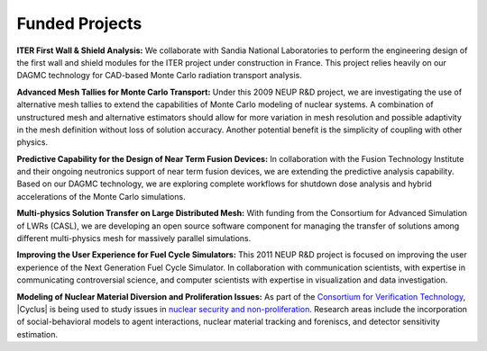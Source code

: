 Funded Projects
'''''''''''''''

**ITER First Wall & Shield Analysis:** We collaborate with Sandia National
Laboratories to perform the engineering design of the first wall and
shield modules for the ITER project under construction in France.
This project relies heavily on our DAGMC technology for CAD-based
Monte Carlo radiation transport analysis.

**Advanced Mesh Tallies for Monte Carlo Transport:** Under this 2009 NEUP
R&D project, we are investigating the use of alternative mesh tallies
to extend the capabilities of Monte Carlo modeling of nuclear systems.
A combination of unstructured mesh and alternative estimators should
allow for more variation in mesh resolution and possible adaptivity in
the mesh definition without loss of solution accuracy.  Another
potential benefit is the simplicity of coupling with other physics.

**Predictive Capability for the Design of Near Term Fusion Devices:** In
collaboration with the Fusion Technology Institute and their ongoing
neutronics support of near term fusion devices, we are extending the
predictive analysis capability.  Based on our DAGMC technology, we are
exploring complete workflows for shutdown dose analysis and hybrid
accelerations of the Monte Carlo simulations.

**Multi-physics Solution Transfer on Large Distributed Mesh:** With
funding from the Consortium for Advanced Simulation of LWRs (CASL), we
are developing an open source software component for managing the
transfer of solutions among different multi-physics mesh for massively
parallel simulations.

**Improving the User Experience for Fuel Cycle Simulators:** This 2011
NEUP R&D project is focused on improving the user experience of the
Next Generation Fuel Cycle Simulator. In collaboration with
communication scientists, with expertise in communicating
controversial science, and computer scientists with expertise in visualization
and data investigation.

**Modeling of Nuclear Material Diversion and Proliferation Issues:**  As part
of the `Consortium for Verification Technology <http://cvt.engin.umich.edu/>`_,
|Cyclus| is being used to study issues in
`nuclear security and non-proliferation <cvt.html>`_.  Research areas include
the incorporation of social-behavioral models to agent interactions, nuclear
material tracking and foreniscs, and detector sensitivity estimation. 